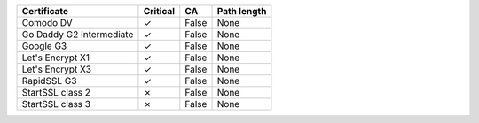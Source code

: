 ========================  ==========  =====  =============
Certificate               Critical    CA     Path length
========================  ==========  =====  =============
Comodo DV                 ✓           False  None
Go Daddy G2 Intermediate  ✓           False  None
Google G3                 ✓           False  None
Let's Encrypt X1          ✓           False  None
Let's Encrypt X3          ✓           False  None
RapidSSL G3               ✓           False  None
StartSSL class 2          ✗           False  None
StartSSL class 3          ✗           False  None
========================  ==========  =====  =============